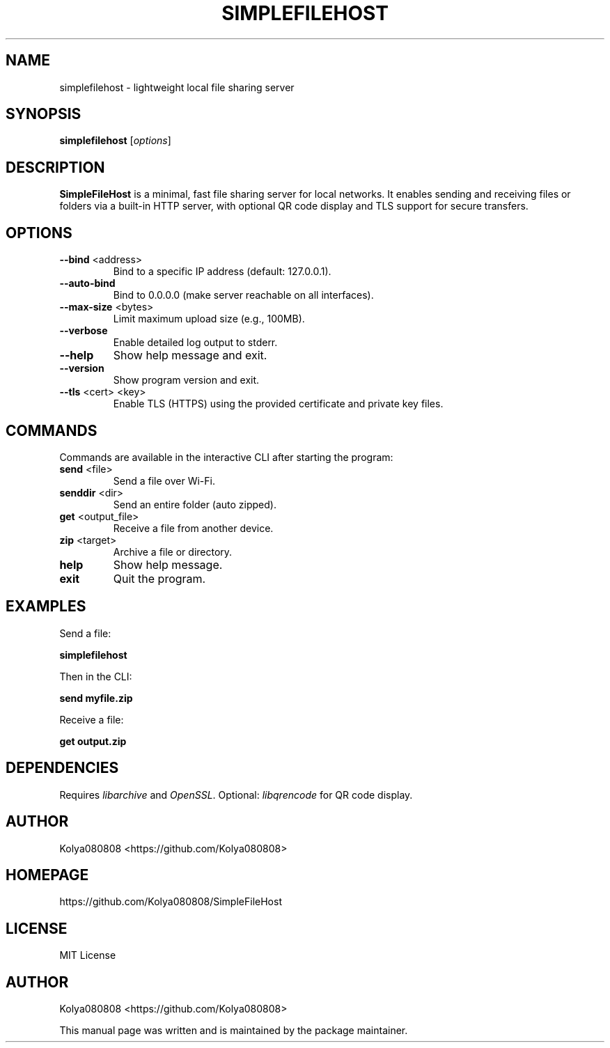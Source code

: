 .TH SIMPLEFILEHOST 1 "October 2025" "Version 2.0" "User Commands"
.SH NAME
simplefilehost \- lightweight local file sharing server
.SH SYNOPSIS
.B simplefilehost
[\fIoptions\fR]
.SH DESCRIPTION
.B SimpleFileHost
is a minimal, fast file sharing server for local networks. It enables sending and receiving files or folders via a built-in HTTP server, with optional QR code display and TLS support for secure transfers.

.SH OPTIONS
.TP
.BR --bind " <address>"
Bind to a specific IP address (default: 127.0.0.1).
.TP
.BR --auto-bind
Bind to 0.0.0.0 (make server reachable on all interfaces).
.TP
.BR --max-size " <bytes>"
Limit maximum upload size (e.g., 100MB).
.TP
.BR --verbose
Enable detailed log output to stderr.
.TP
.BR --help
Show help message and exit.
.TP
.BR --version
Show program version and exit.
.TP
.BR --tls " <cert> <key>"
Enable TLS (HTTPS) using the provided certificate and private key files.

.SH COMMANDS
Commands are available in the interactive CLI after starting the program:
.TP
.BR send " <file>"
Send a file over Wi-Fi.
.TP
.BR senddir " <dir>"
Send an entire folder (auto zipped).
.TP
.BR get " <output_file>"
Receive a file from another device.
.TP
.BR zip " <target>"
Archive a file or directory.
.TP
.BR help
Show help message.
.TP
.BR exit
Quit the program.

.SH EXAMPLES
Send a file:
.PP
.B simplefilehost
.PP
Then in the CLI:
.PP
.B send myfile.zip
.PP
Receive a file:
.PP
.B get output.zip

.SH DEPENDENCIES
Requires \fIlibarchive\fR and \fIOpenSSL\fR. Optional: \fIlibqrencode\fR for QR code display.

.SH AUTHOR
Kolya080808 <https://github.com/Kolya080808>

.SH HOMEPAGE
https://github.com/Kolya080808/SimpleFileHost

.SH LICENSE
MIT License

.SH AUTHOR
Kolya080808 <https://github.com/Kolya080808>
.PP
This manual page was written and is maintained by the package maintainer.
